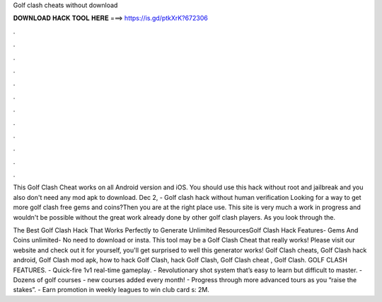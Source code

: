 Golf clash cheats without download



𝐃𝐎𝐖𝐍𝐋𝐎𝐀𝐃 𝐇𝐀𝐂𝐊 𝐓𝐎𝐎𝐋 𝐇𝐄𝐑𝐄 ===> https://is.gd/ptkXrK?672306



.



.



.



.



.



.



.



.



.



.



.



.

This Golf Clash Cheat works on all Android version and iOS. You should use this hack without root and jailbreak and you also don't need any mod apk to download. Dec 2, - Golf clash hack without human verification Looking for a way to get more golf clash free gems and coins?Then you are at the right place use. This site is very much a work in progress and wouldn't be possible without the great work already done by other golf clash players. As you look through the.

The Best Golf Clash Hack That Works Perfectly to Generate Unlimited ResourcesGolf Clash Hack Features- Gems And Coins unlimited- No need to download or insta. This tool may be a Golf Clash Cheat that really works! Please visit our website and check out it for yourself, you'll get surprised to well this generator works! Golf Clash cheats, Golf Clash hack android, Golf Clash mod apk, how to hack Golf Clash, hack Golf Clash, Golf Clash cheat , Golf Clash. GOLF CLASH FEATURES. - Quick-fire 1v1 real-time gameplay. - Revolutionary shot system that’s easy to learn but difficult to master. - Dozens of golf courses - new courses added every month! - Progress through more advanced tours as you “raise the stakes”. - Earn promotion in weekly leagues to win club card s: 2M.
